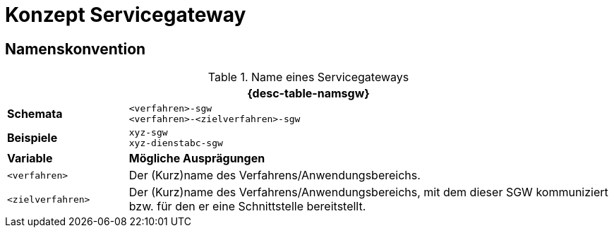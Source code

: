 = Konzept Servicegateway

// tag::inhalt[]
== Namenskonvention
// tag::namenskonvention[]


.Name eines Servicegateways
[id="table-namsgw",reftext="{table-caption} {counter:tables}"]
[cols="1,4",options="header"]
|====
2+|{desc-table-namsgw}
|*Schemata* m|<verfahren>-sgw +
<verfahren>-<zielverfahren>-sgw
|*Beispiele* m|xyz-sgw +
xyz-dienstabc-sgw
|*Variable* |*Mögliche Ausprägungen*
m|<verfahren> |Der (Kurz)name des Verfahrens/Anwendungsbereichs.
m|<zielverfahren> |Der (Kurz)name des Verfahrens/Anwendungsbereichs, mit dem dieser SGW kommuniziert bzw. für den er eine Schnittstelle bereitstellt.
|====
// end::namenskonvention[]


// end::inhalt[]

// tag::architekturregel[]

// end::architekturregel[]



// tag::sicherheit[]

// end::sicherheit[]
